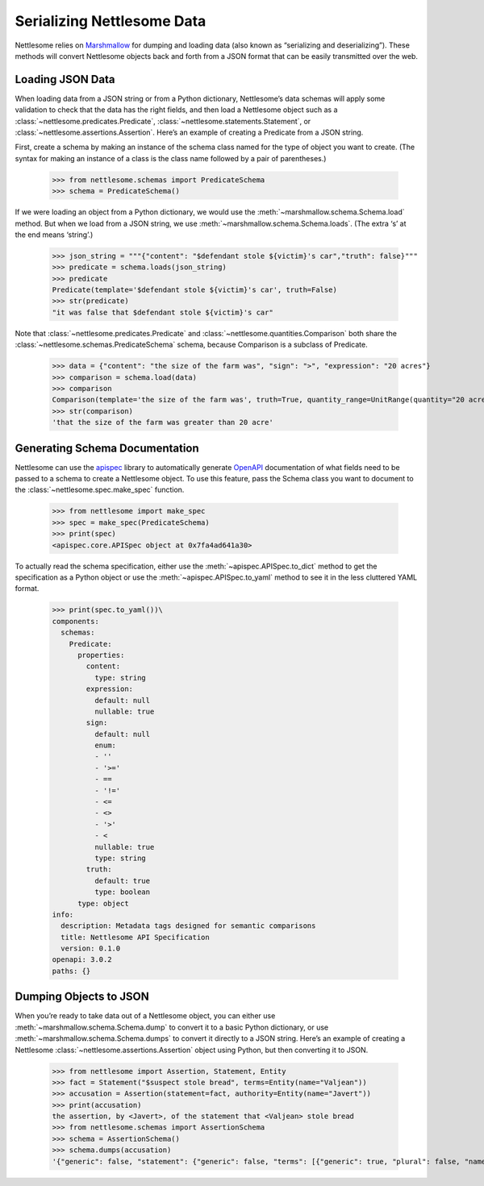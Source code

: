 .. _Serializing Nettlesome Data:

Serializing Nettlesome Data
===========================

Nettlesome relies on
`Marshmallow <https://marshmallow.readthedocs.io/en/stable/>`__ for
dumping and loading data (also known as “serializing and
deserializing”). These methods will convert Nettlesome objects back and
forth from a JSON format that can be easily transmitted over the web.

Loading JSON Data
-----------------

When loading data from a JSON string or from a Python dictionary,
Nettlesome’s data schemas will apply some validation to check that the
data has the right fields, and then load a Nettlesome object such as a
:class:`~nettlesome.predicates.Predicate`,
:class:`~nettlesome.statements.Statement`,
or :class:`~nettlesome.assertions.Assertion`. Here’s an example of
creating a Predicate from a JSON string.

First, create a schema by making an instance of the schema class named
for the type of object you want to create. (The syntax for making an
instance of a class is the class name followed by a pair of
parentheses.)

    >>> from nettlesome.schemas import PredicateSchema
    >>> schema = PredicateSchema()

If we were loading an object from a Python dictionary, we would use the
:meth:`~marshmallow.schema.Schema.load` method. But when we load from a JSON string, we use
:meth:`~marshmallow.schema.Schema.loads`\. (The extra ‘s’ at the end means ‘string’.)

    >>> json_string = """{"content": "$defendant stole ${victim}'s car","truth": false}"""
    >>> predicate = schema.loads(json_string)
    >>> predicate
    Predicate(template='$defendant stole ${victim}'s car', truth=False)
    >>> str(predicate)
    "it was false that $defendant stole ${victim}'s car"

Note that :class:`~nettlesome.predicates.Predicate`
and :class:`~nettlesome.quantities.Comparison` both share
the :class:`~nettlesome.schemas.PredicateSchema` schema, because
Comparison is a subclass of Predicate.

    >>> data = {"content": "the size of the farm was", "sign": ">", "expression": "20 acres"}
    >>> comparison = schema.load(data)
    >>> comparison
    Comparison(template='the size of the farm was', truth=True, quantity_range=UnitRange(quantity="20 acre", sign=">", include_negatives=False))
    >>> str(comparison)
    'that the size of the farm was greater than 20 acre'


Generating Schema Documentation
-------------------------------

Nettlesome can use the
`apispec <https://github.com/marshmallow-code/apispec>`__ library to
automatically generate
`OpenAPI <https://github.com/OAI/OpenAPI-Specification>`__ documentation
of what fields need to be passed to a schema to create a Nettlesome
object. To use this feature, pass the Schema class you want to document
to the :class:`~nettlesome.spec.make_spec` function.

    >>> from nettlesome import make_spec
    >>> spec = make_spec(PredicateSchema)
    >>> print(spec)
    <apispec.core.APISpec object at 0x7fa4ad641a30>

To actually read the schema specification, either use the :meth:`~apispec.APISpec.to_dict`
method to get the specification as a Python object or use the
:meth:`~apispec.APISpec.to_yaml` method to see it in the less cluttered YAML format.

    >>> print(spec.to_yaml())\
    components:
      schemas:
        Predicate:
          properties:
            content:
              type: string
            expression:
              default: null
              nullable: true
            sign:
              default: null
              enum:
              - ''
              - '>='
              - ==
              - '!='
              - <=
              - <>
              - '>'
              - <
              nullable: true
              type: string
            truth:
              default: true
              type: boolean
          type: object
    info:
      description: Metadata tags designed for semantic comparisons
      title: Nettlesome API Specification
      version: 0.1.0
    openapi: 3.0.2
    paths: {}


Dumping Objects to JSON
-----------------------

When you’re ready to take data out of a Nettlesome object, you can
either use :meth:`~marshmallow.schema.Schema.dump` to convert it to a basic Python dictionary, or use
:meth:`~marshmallow.schema.Schema.dumps` to convert it directly to a JSON string. Here’s an example of
creating a Nettlesome :class:`~nettlesome.assertions.Assertion` object using Python, but then converting
it to JSON.

    >>> from nettlesome import Assertion, Statement, Entity
    >>> fact = Statement("$suspect stole bread", terms=Entity(name="Valjean"))
    >>> accusation = Assertion(statement=fact, authority=Entity(name="Javert"))
    >>> print(accusation)
    the assertion, by <Javert>, of the statement that <Valjean> stole bread
    >>> from nettlesome.schemas import AssertionSchema
    >>> schema = AssertionSchema()
    >>> schema.dumps(accusation)
    '{"generic": false, "statement": {"generic": false, "terms": [{"generic": true, "plural": false, "name": "Valjean", "type": "Entity"}], "absent": false, "predicate": {"content": "$suspect stole bread", "truth": true, "expression": null}}, "absent": false, "authority": {"generic": true, "plural": false, "name": "Javert"}}'
